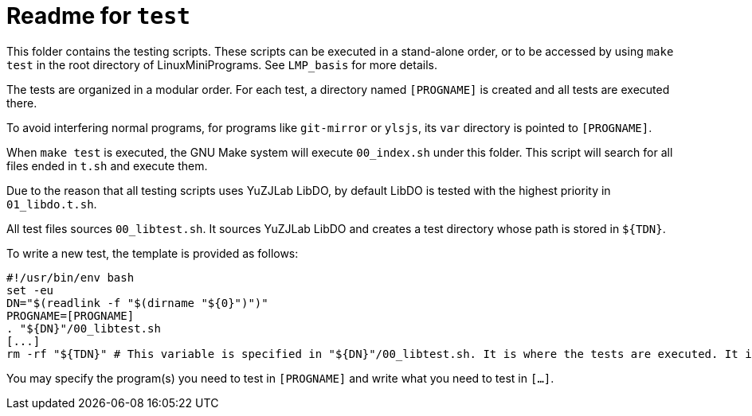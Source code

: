 = Readme for `test`

This folder contains the testing scripts. These scripts can be executed in a stand-alone order, or to be accessed by using `make test` in the root directory of LinuxMiniPrograms. See `LMP_basis` for more details.

The tests are organized in a modular order. For each test, a directory named `[PROGNAME]` is created and all tests are executed there.

To avoid interfering normal programs, for programs like `git-mirror` or `ylsjs`, its `var` directory is pointed to `[PROGNAME]`.

When `make test` is executed, the GNU Make system will execute `00_index.sh` under this folder. This script will search for all files ended in `t.sh` and execute them.

Due to the reason that all testing scripts uses YuZJLab LibDO, by default LibDO is tested with the highest priority in `01_libdo.t.sh`.

All test files sources `00_libtest.sh`. It sources YuZJLab LibDO and creates a test directory whose path is stored in `${TDN}`.

To write a new test, the template is provided as follows:

[source,bash]
----
#!/usr/bin/env bash
set -eu
DN="$(readlink -f "$(dirname "${0}")")"
PROGNAME=[PROGNAME]
. "${DN}"/00_libtest.sh
[...]
rm -rf "${TDN}" # This variable is specified in "${DN}"/00_libtest.sh. It is where the tests are executed. It is removed if the test is successful.
----

You may specify the program(s) you need to test in `[PROGNAME]` and write what you need to test in `[...]`.
